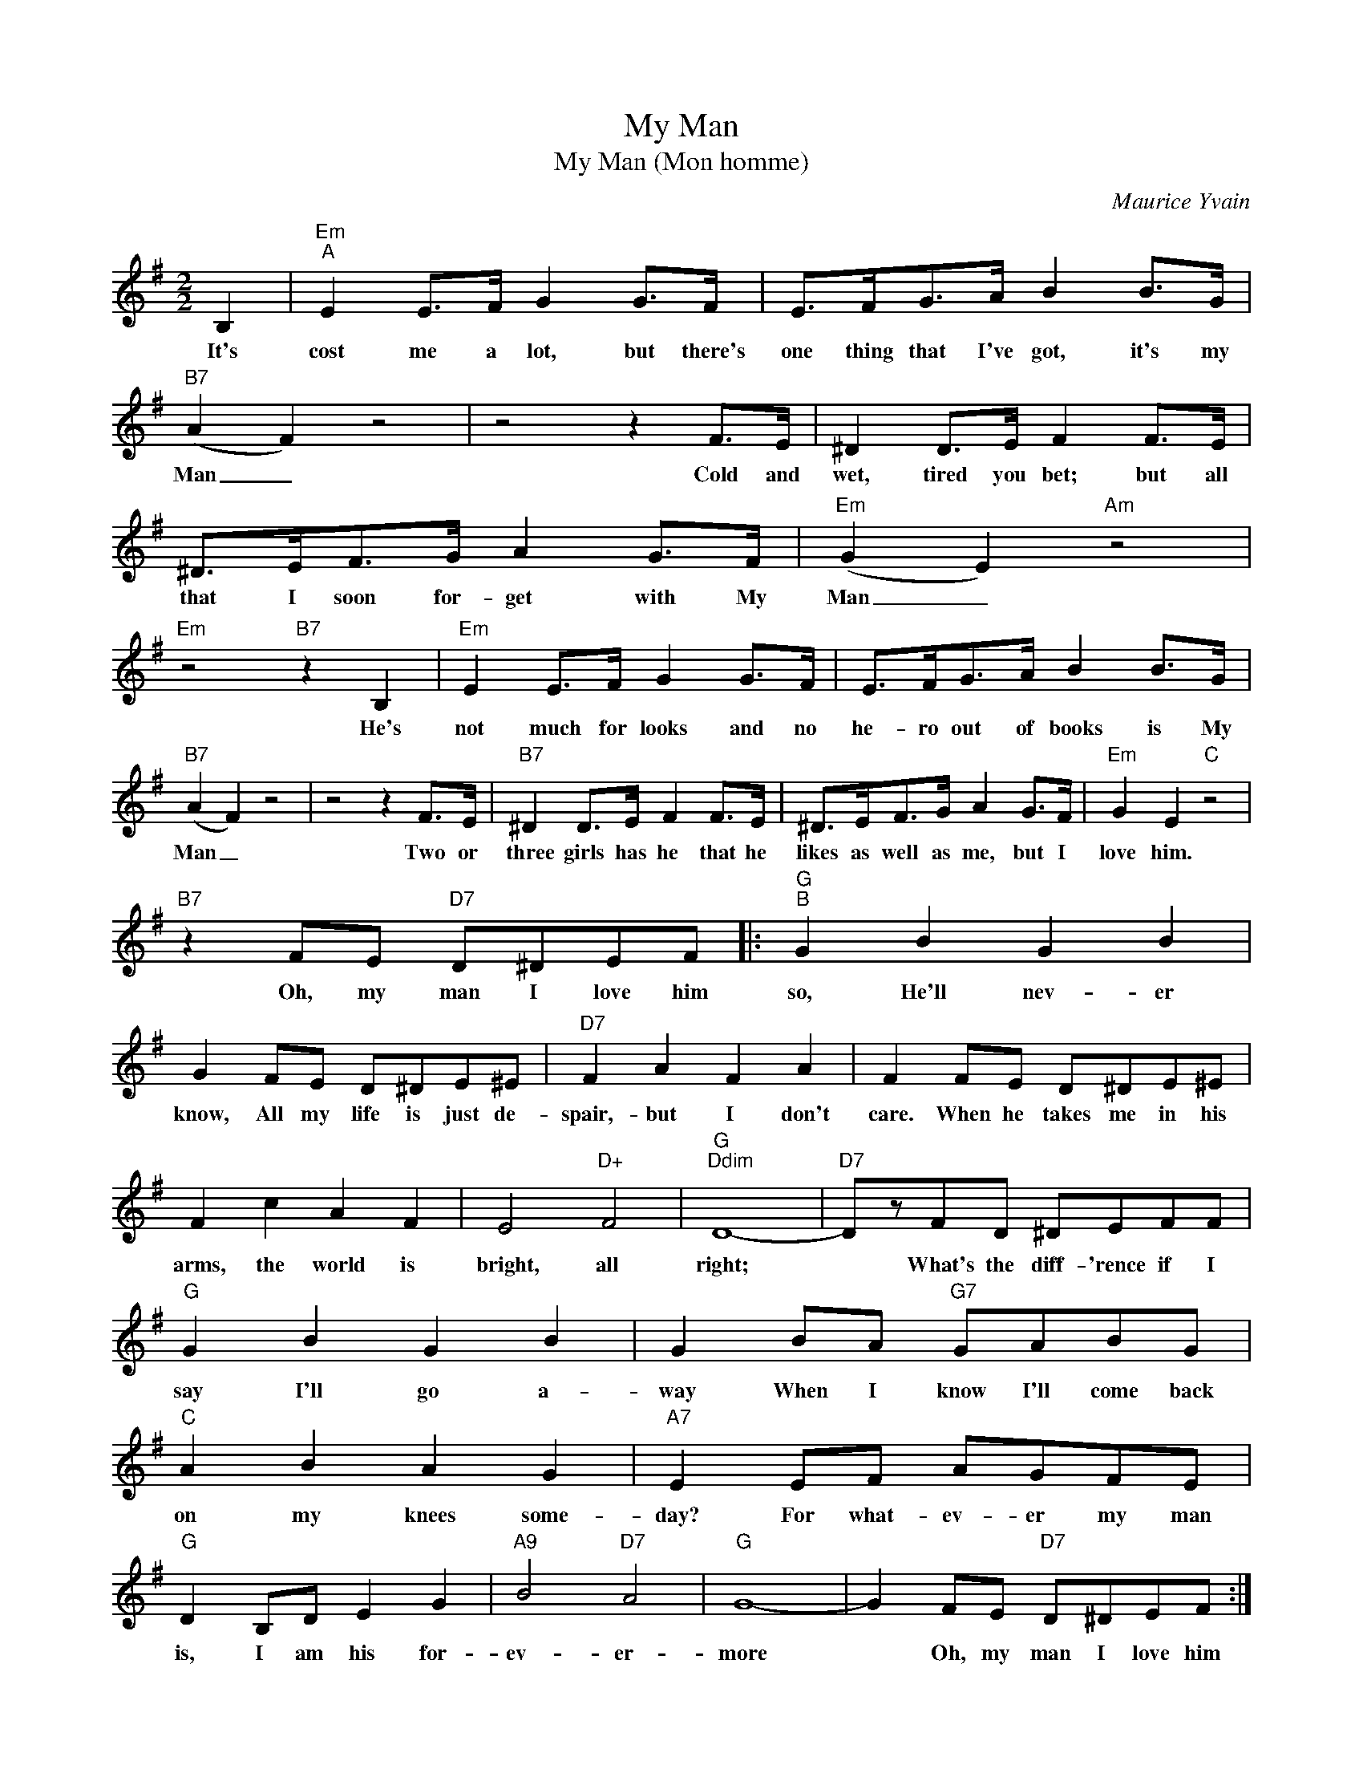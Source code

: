 X:1
T:My Man
T:My Man (Mon homme)
C:Maurice Yvain
Z:All Rights Reserved
L:1/8
M:2/2
K:G
V:1 treble 
%%MIDI program 25
%%MIDI control 7 101
%%MIDI control 10 64
V:1
 B,2 |"Em""^A" E2 E>F G2 G>F | E>FG>A B2 B>G |"B7" (A2 F2) z4 | z4 z2 F>E | ^D2 D>E F2 F>E | %6
w: It's|cost me a lot, but there's|one thing that I've got, it's my|Man _|Cold and|wet, tired you bet; but all|
 ^D>EF>G A2 G>F |"Em" (G2 E2)"Am" z4 |"Em" z4"B7" z2 B,2 |"Em" E2 E>F G2 G>F | E>FG>A B2 B>G | %11
w: that I soon for- get with My|Man _|He's|not much for looks and no|he- ro out of books is My|
"B7" (A2 F2) z4 | z4 z2 F>E |"B7" ^D2 D>E F2 F>E | ^D>EF>G A2 G>F |"Em" G2 E2"C" z4 | %16
w: Man _|Two or|three girls has he that he|likes as well as me, but I|love him.|
"B7" z2 FE"D7" D^DEF |:"G""^B" G2 B2 G2 B2 | G2 FE D^DE^E |"D7" F2 A2 F2 A2 | F2 FE D^DE^E | %21
w: Oh, my man I love him|so, He'll nev- er|know, All my life is just de-|spair,- but I don't|care. When he takes me in his|
 F2 c2 A2 F2 | E4"D+" F4 |"G""Ddim" D8- |"D7" DzFD ^DEFF |"G" G2 B2 G2 B2 | G2 BA"G7" GABG | %27
w: arms, the world is|bright, all|right;|* What's the diff- 'rence if I|say I'll go a-|way When I know I'll come back|
"C" A2 B2 A2 G2 |"A7" E2 EF AGFE |"G" D2 B,D- E2 G2 |"A9" B4"D7" A4 |"G" G8- | G2 FE"D7" D^DEF :| %33
w: on my knees some-|day? For what- ev- er my man|is, I am his for-|ev- er-|more|* Oh, my man I love him|


